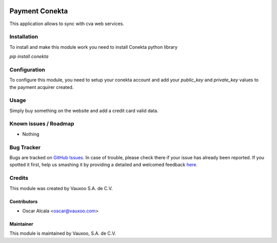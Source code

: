 .. image:: https://img.shields.io/badge/licence-AGPL--3-blue.svg
   :target: http://www.gnu.org/licenses/agpl-3.0-standalone.html
   :alt: License: AGPL-3

===============
Payment Conekta
===============

This application allows to sync with cva web services.

Installation
============

To install and make this module work you need to install Conekta python
library

`pip install conekta`

Configuration
=============

To configure this module, you need to setup your conekta account
and add your `public_key` and `private_key` values to the payment
acquirer created.

Usage
=====

Simply buy something on the website and add a credit card valid data.

.. image:: https://odoo-community.org/website/image/ir.attachment/5784_f2813bd/datas
   :alt: Try me on Runbot
   :target: http://runbot.vauxoo.com/runbot/repo/git-github-com-vauxoo-addons-vauxoo-3

Known issues / Roadmap
======================

* Nothing

Bug Tracker
===========

Bugs are tracked on `GitHub Issues <https://github.com/vauxoo/addons-vauxoo/issues>`_.
In case of trouble, please check there if your issue has already been reported.
If you spotted it first, help us smashing it by providing a detailed and welcomed feedback `here <https://github.com/vauxoo/addons-vauxoo/issues/new?body=module:%20payment_conekta%0Aversion:%209.0%0A%0A**Steps%20to%20reproduce**%0A-%20...%0A%0A**Current%20behavior**%0A%0A**Expected%20behavior**>`_.


Credits
=======

This module was created by Vauxoo S.A. de C.V.

Contributors
------------

* Oscar Alcala <oscar@vauxoo.com>

Maintainer
----------

.. image:: http://www.vauxoo.com/logo.png
   :alt: Vauxoo, S.A. de C.V.
   :target: http://www.vauxoo.com

This module is maintained by Vauxoo, S.A. de C.V.

